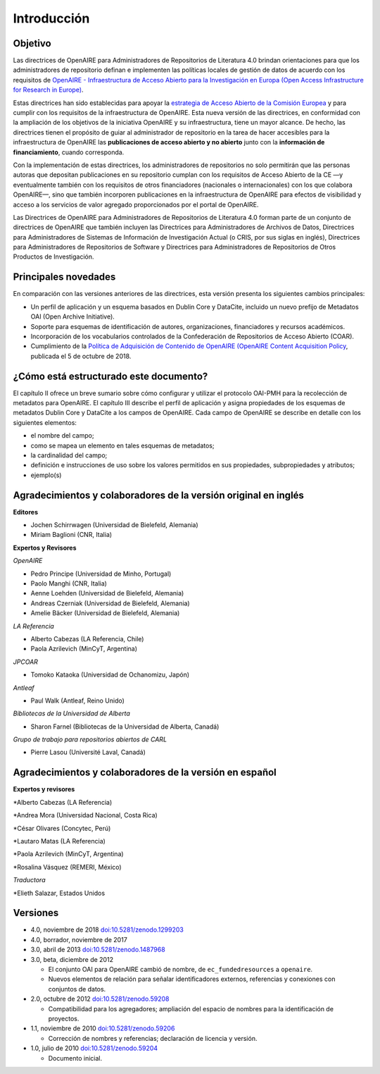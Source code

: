 .. _literature_intro:

Introducción
============

Objetivo
--------
Las directrices de OpenAIRE para Administradores de Repositorios de Literatura 4.0 
brindan orientaciones para que los administradores de repositorio definan e 
implementen las políticas locales de gestión de datos de acuerdo con los requisitos de 
`OpenAIRE - Infraestructura de Acceso Abierto para la Investigación en Europa (Open Access Infrastructure for Research in Europe) <http://www.openaire.eu>`_.

Estas directrices han sido establecidas para apoyar la `estrategia de Acceso Abierto 
de la Comisión Europea <http://ec.europa.eu/research/openscience/index.cfm?pg=openaccess>`_
y para cumplir con los requisitos de la infraestructura de OpenAIRE. Esta nueva versión de las directrices, en conformidad con la ampliación 
de los objetivos de la iniciativa OpenAIRE y su infraestructura, tiene un mayor alcance. De 
hecho, las directrices tienen el propósito de guiar al administrador de repositorio en la 
tarea de hacer accesibles para  la infraestructura de OpenAIRE las **publicaciones de acceso abierto y no abierto** junto con la **información de financiamiento**, cuando corresponda.
 
Con la implementación de estas directrices, los administradores de repositorios no solo 
permitirán que las personas autoras que depositan publicaciones en su repositorio 
cumplan con los requisitos de Acceso Abierto de la CE —y eventualmente también con 
los requisitos de otros financiadores (nacionales o internacionales) con los que 
colabora OpenAIRE—, sino que también incorporen publicaciones en la infraestructura 
de OpenAIRE para efectos de visibilidad y acceso a los servicios de valor agregado 
proporcionados por el portal de OpenAIRE.

Las Directrices de OpenAIRE para Administradores de Repositorios de Literatura 4.0 
forman parte de un conjunto de directrices de OpenAIRE que también incluyen las 
Directrices para Administradores de Archivos de Datos, Directrices para 
Administradores de Sistemas de Información de Investigación Actual (o CRIS, por sus 
siglas en inglés), Directrices para Administradores de Repositorios de Software y 
Directrices para Administradores de Repositorios de Otros Productos de Investigación.

Principales novedades
---------------------
En comparación con las versiones anteriores de las directrices, esta versión presenta 
los siguientes cambios principales:

* Un perfil de aplicación y un esquema basados en Dublin Core y DataCite, incluido un nuevo prefijo de Metadatos OAI (Open Archive Initiative).
* Soporte para esquemas de identificación de autores, organizaciones, financiadores y recursos académicos.
* Incorporación de los vocabularios controlados de la Confederación de Repositorios de Acceso Abierto (COAR).
* Cumplimiento de la `Política de Adquisición de Contenido de OpenAIRE (OpenAIRE Content Acquisition Policy  <https://doi.org/10.5281/zenodo.1446407>`_, publicada el 5 de octubre de 2018.

¿Cómo está estructurado este documento?
---------------------------------------

El capítulo II ofrece un breve sumario sobre cómo configurar y utilizar el protocolo 
OAI-PMH para la recolección de metadatos para OpenAIRE. El capítulo III describe el 
perfil de aplicación y asigna propiedades de los esquemas de metadatos Dublin Core 
y DataCite a los campos de OpenAIRE. Cada campo de OpenAIRE se describe en 
detalle con los siguientes elementos:

* el nombre del campo;
* como se mapea un elemento en tales esquemas de metadatos;
* la cardinalidad del campo;
* definición e instrucciones de uso sobre los valores permitidos en sus propiedades, subpropiedades y atributos;
* ejemplo(s)

Agradecimientos y colaboradores de la versión original en inglés
----------------------------------------------------------------

**Editores**

* Jochen Schirrwagen (Universidad de Bielefeld, Alemania)
* Miriam Baglioni (CNR, Italia)

**Expertos y Revisores**

*OpenAIRE*

* Pedro Principe (Universidad de Minho, Portugal)
* Paolo Manghi (CNR, Italia)
* Aenne Loehden (Universidad de Bielefeld, Alemania)
* Andreas Czerniak (Universidad de Bielefeld, Alemania)
* Amelie Bäcker (Universidad de Bielefeld, Alemania)

*LA Referencia*

* Alberto Cabezas (LA Referencia, Chile)
* Paola Azrilevich (MinCyT, Argentina)

*JPCOAR*

* Tomoko Kataoka (Universidad de Ochanomizu, Japón)

*Antleaf*

* Paul Walk (Antleaf, Reino Unido)

*Bibliotecas de la Universidad de Alberta*

* Sharon Farnel (Bibliotecas de la Universidad de Alberta, Canadá)

*Grupo de trabajo para repositorios abiertos de CARL*

* Pierre Lasou (Université Laval, Canadá)

Agradecimientos y colaboradores de la versión en español
--------------------------------------------------------

**Expertos y revisores**

*Alberto Cabezas (LA Referencia)

*Andrea Mora (Universidad Nacional, Costa Rica)

*César Olivares (Concytec, Perú)

*Lautaro Matas (LA Referencia)

*Paola Azrilevich (MinCyT, Argentina)

*Rosalina Vásquez (REMERI, México)

*Traductora*

*Elieth Salazar, Estados Unidos


Versiones
---------
* 4.0, noviembre de 2018 `doi:10.5281/zenodo.1299203 <http://dx.doi.org/10.5281/zenodo.1299203>`_

* 4.0, borrador, noviembre de 2017

* 3.0, abril de 2013 `doi:10.5281/zenodo.1487968 <http://dx.doi.org/10.5281/zenodo.1487968>`_

* 3.0, beta, diciembre de 2012

  * El conjunto OAI para OpenAIRE cambió de nombre, de ``ec_fundedresources`` a ``openaire``.
  * Nuevos elementos de relación para señalar identificadores externos, referencias y conexiones con conjuntos de datos.

* 2.0, octubre de 2012 `doi:10.5281/zenodo.59208 <http://dx.doi.org/10.5281/zenodo.59208>`_

  * Compatibilidad para los agregadores; ampliación del espacio de nombres para la identificación de proyectos.

* 1.1, noviembre de 2010 `doi:10.5281/zenodo.59206 <http://dx.doi.org/10.5281/zenodo.59206>`_

  * Corrección de nombres y referencias; declaración de licencia y versión.

* 1.0, julio de 2010 `doi:10.5281/zenodo.59204 <http://dx.doi.org/10.5281/zenodo.59204>`_

  * Documento inicial.
